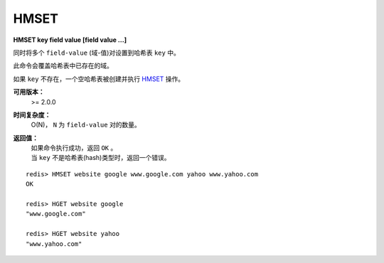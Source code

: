 .. _hmset:

HMSET
=====

**HMSET key field value [field value ...]**

同时将多个 ``field-value`` (域-值)对设置到哈希表 ``key`` 中。

此命令会覆盖哈希表中已存在的域。

如果 ``key`` 不存在，一个空哈希表被创建并执行 `HMSET`_ 操作。

**可用版本：**
    >= 2.0.0

**时间复杂度：**
    O(N)， ``N`` 为 ``field-value`` 对的数量。

**返回值：**
    | 如果命令执行成功，返回 ``OK`` 。
    | 当 ``key`` 不是哈希表(hash)类型时，返回一个错误。

::

    redis> HMSET website google www.google.com yahoo www.yahoo.com 
    OK

    redis> HGET website google
    "www.google.com"

    redis> HGET website yahoo
    "www.yahoo.com"
